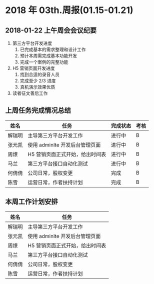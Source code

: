 * 2018 年 03th.周报(01.15-01.21)
** 2018-01-22 上午周会会议纪要
1. 第三方平台开发进度
   1. 已完成基本的需求整理和设计工作
   2. 预计本周需完成基本功能开发
   3. 完成一个案例的完整功能
2. H5 营销页面开发进度
   1. 找到合适的录音人员
   2. 完成至少 2/3 进度
   3. 真机演示效果优质
3. 读者征文善后工作
** 上周任务完成情况总结
| 姓名   | 任务                            | 完成状态 | 考核 |
|--------+---------------------------------+----------+------|
| 解瑞明 | 主导第三方平台开发工作          | 进行中   | B    |
| 张元凯 | 使用 adminlte 开发后台管理页面  | 进行中   | B    |
| 周燎   | H5 营销页面正式开始，给出时间表 | 进行中   | B    |
| 马兰   | 第三方平台接口自动化测试        | 进行中   | B    |
| 何倩倩 | 公司日常，股权变更              | 完成     | B    |
| 陈雪   | 运营日常，作者扶持计划          | 完成     | B    |
** 本周工作计划安排
| 姓名   | 任务                            |
|--------+---------------------------------|
| 解瑞明 | 主导第三方平台开发工作          |
| 张元凯 | 使用 adminlte 开发后台管理页面  |
| 周燎   | H5 营销页面正式开始，给出时间表 |
| 马兰   | 第三方平台接口自动化测试        |
| 何倩倩 | 公司日常，股权变更              |
| 陈雪   | 运营日常，作者扶持计划          |
